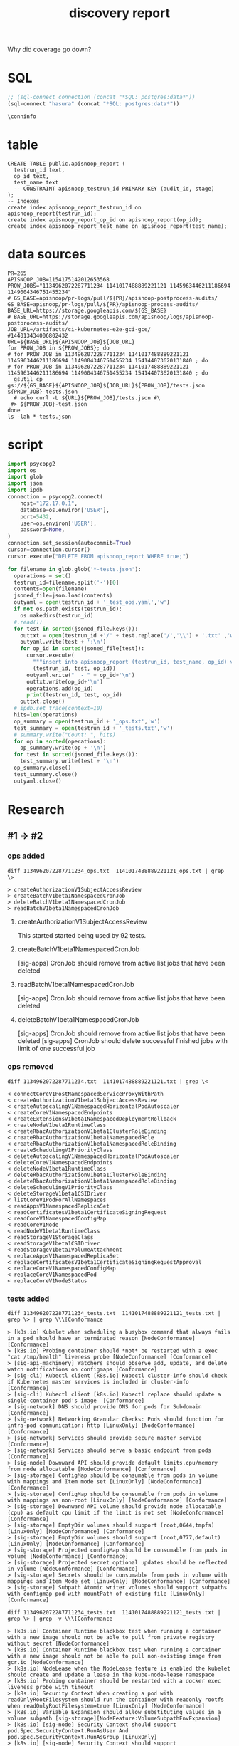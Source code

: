 #+TITLE: discovery report

Why did coverage go down?
* SQL
#+NAME: Start Postgresql Connection
#+BEGIN_SRC emacs-lisp :results silent
  ;; (sql-connect connection (concat "*SQL: postgres:data*"))
  (sql-connect "hasura" (concat "*SQL: postgres:data*"))
#+END_SRC

#+BEGIN_SRC sql-mode
  \conninfo
#+END_SRC

#+RESULTS:
#+begin_src sql-mode
You are connected to database "hh" as user "hh" on host "172.17.0.1" at port "5432".
SSL connection (protocol: TLSv1.3, cipher: TLS_AES_256_GCM_SHA384, bits: 256, compression: off)
#+end_src

* table 

#+BEGIN_SRC sql-mode :tangle ../hasura/migrations/30_table_apisnoop_report.up.sql
CREATE TABLE public.apisnoop_report (
  testrun_id text,
  op_id text,
  test_name text
  -- CONSTRAINT apisnoop_testrun_id PRIMARY KEY (audit_id, stage)
);
-- Indexes
create index apisnoop_report_testrun_id on apisnoop_report(testrun_id);
create index apisnoop_report_op_id on apisnoop_report(op_id);
create index apisnoop_report_test_name on apisnoop_report(test_name);
#+END_SRC

#+RESULTS:
#+begin_src sql-mode
CREATE TABLE
CREATE INDEX
CREATE INDEX
CREATE INDEX
#+end_src

* data sources
# https://storage.googleapis.com/apisnoop/pr-logs/pull/265/apisnoop-process-audits/1154175142012653568/build-log.txt
#+BEGIN_SRC shell
PR=265
APISNOOP_JOB=1154175142012653568
PROW_JOBS="1134962072287711234 1141017488889221121 1145963446211186694 1149004346751455234"
# GS_BASE=apisnoop/pr-logs/pull/${PR}/apisnoop-postprocess-audits/
GS_BASE=apisnoop/pr-logs/pull/${PR}/apisnoop-process-audits/
BASE_URL=https://storage.googleapis.com/${GS_BASE}
# BASE_URL=https://storage.googleapis.com/apisnoop/logs/apisnoop-postprocess-audits/
JOB_URL=/artifacts/ci-kubernetes-e2e-gci-gce/
#144013434006802432 
URL=${BASE_URL}${APISNOOP_JOB}${JOB_URL}
for PROW_JOB in ${PROW_JOBS}; do
# for PROW_JOB in 1134962072287711234 1141017488889221121 1145963446211186694 1149004346751455234 154144073620131840 ; do
# for PROW_JOB in 1134962072287711234 1141017488889221121 1145963446211186694 1149004346751455234 154144073620131840 ; do
  gsutil cp gs://${GS_BASE}${APISNOOP_JOB}${JOB_URL}${PROW_JOB}/tests.json ${PROW_JOB}-tests.json
  # echo curl -L ${URL}${PROW_JOB}/tests.json #\
 #> ${PROW_JOB}-test.json
done
ls -lah *-tests.json
#+END_SRC

#+RESULTS:
#+begin_EXAMPLE
-rw-rw-r-- 1 hh hh 485K Jul 25 02:29 1134962072287711234-tests.json
-rw-rw-r-- 1 hh hh 339K Jul 25 02:29 1141017488889221121-tests.json
-rw-rw-r-- 1 hh hh 170K Jul 25 02:29 1145963446211186694-tests.json
-rw-rw-r-- 1 hh hh 245K Jul 25 02:29 1149004346751455234-tests.json
#+end_EXAMPLE

* script
# host='192.168.1.17',
#+NAME: import
#+BEGIN_SRC python :tangle foo.py
  import psycopg2
  import os
  import glob
  import json
  import ipdb
  connection = psycopg2.connect(
      host="172.17.0.1",
      database=os.environ['USER'],
      port=5432,
      user=os.environ['USER'],
      password=None,
  )
  connection.set_session(autocommit=True)
  cursor=connection.cursor()
  cursor.execute("DELETE FROM apisnoop_report WHERE true;")

  for filename in glob.glob('*-tests.json'):
    operations = set()
    testrun_id=filename.split('-')[0]
    contents=open(filename)
    jsoned_file=json.load(contents)
    outyaml = open(testrun_id + '_test_ops.yaml','w')
    if not os.path.exists(testrun_id):
      os.makedirs(testrun_id)
    #.read())
    for test in sorted(jsoned_file.keys()):
      outtxt = open(testrun_id +'/' + test.replace('/','\\') + '.txt' ,'w')
      outyaml.write(test + ':\n')
      for op_id in sorted(jsoned_file[test]):
        cursor.execute(
          """insert into apisnoop_report (testrun_id, test_name, op_id) values (%s, %s, %s);""",
          (testrun_id, test, op_id))
        outyaml.write("  - " + op_id+'\n')
        outtxt.write(op_id+'\n')
        operations.add(op_id)
        print(testrun_id, test, op_id)
      outtxt.close()
    # ipdb.set_trace(context=10)
    hits=len(operations)
    op_summary = open(testrun_id + '_ops.txt','w')
    test_summary = open(testrun_id + '_tests.txt','w')
    # summary.write("Count: ", hits)
    for op in sorted(operations):
      op_summary.write(op + '\n')
    for test in sorted(jsoned_file.keys()):
      test_summary.write(test + '\n')
    op_summary.close()
    test_summary.close()
    outyaml.close()
#+END_SRC

#+RESULTS:

* Research
** #1 => #2
*** ops added

#+NAME: endpoints added in #2
#+BEGIN_SRC shell
diff 1134962072287711234_ops.txt  1141017488889221121_ops.txt | grep \>
#+END_SRC

#+RESULTS: endpoints added in #2
#+begin_EXAMPLE
> createAuthorizationV1SubjectAccessReview
> createBatchV1beta1NamespacedCronJob
> deleteBatchV1beta1NamespacedCronJob
> readBatchV1beta1NamespacedCronJob
#+end_EXAMPLE


**** createAuthorizationV1SubjectAccessReview
This started started being used by 92 tests.
**** createBatchV1beta1NamespacedCronJob
[sig-apps] CronJob should remove from active list jobs that have been deleted
**** readBatchV1beta1NamespacedCronJob
[sig-apps] CronJob should remove from active list jobs that have been deleted
**** deleteBatchV1beta1NamespacedCronJob
[sig-apps] CronJob should remove from active list jobs that have been deleted
[sig-apps] CronJob should delete successful finished jobs with limit of one successful job

*** ops removed

#+NAME: removed in #2
#+BEGIN_SRC shell
diff 1134962072287711234.txt  1141017488889221121.txt | grep \<
#+END_SRC

#+RESULTS: removed in #2
#+begin_EXAMPLE
< connectCoreV1PostNamespacedServiceProxyWithPath
< createAuthorizationV1beta1SubjectAccessReview
< createAutoscalingV1NamespacedHorizontalPodAutoscaler
< createCoreV1NamespacedEndpoints
< createExtensionsV1beta1NamespacedDeploymentRollback
< createNodeV1beta1RuntimeClass
< createRbacAuthorizationV1beta1ClusterRoleBinding
< createRbacAuthorizationV1beta1NamespacedRole
< createRbacAuthorizationV1beta1NamespacedRoleBinding
< createSchedulingV1PriorityClass
< deleteAutoscalingV1NamespacedHorizontalPodAutoscaler
< deleteCoreV1NamespacedEndpoints
< deleteNodeV1beta1RuntimeClass
< deleteRbacAuthorizationV1beta1ClusterRoleBinding
< deleteRbacAuthorizationV1beta1NamespacedRoleBinding
< deleteSchedulingV1PriorityClass
< deleteStorageV1beta1CSIDriver
< listCoreV1PodForAllNamespaces
< readAppsV1NamespacedReplicaSet
< readCertificatesV1beta1CertificateSigningRequest
< readCoreV1NamespacedConfigMap
< readCoreV1Node
< readNodeV1beta1RuntimeClass
< readStorageV1StorageClass
< readStorageV1beta1CSIDriver
< readStorageV1beta1VolumeAttachment
< replaceAppsV1NamespacedReplicaSet
< replaceCertificatesV1beta1CertificateSigningRequestApproval
< replaceCoreV1NamespacedConfigMap
< replaceCoreV1NamespacedPod
< replaceCoreV1NodeStatus
#+end_EXAMPLE
*** tests added

#+NAME: conformance tests added in #2
#+BEGIN_SRC shell
diff 1134962072287711234_tests.txt  1141017488889221121_tests.txt | grep \> | grep \\\[Conformance
#+END_SRC

#+RESULTS: conformance tests added in #2
#+begin_EXAMPLE
> [k8s.io] Kubelet when scheduling a busybox command that always fails in a pod should have an terminated reason [NodeConformance] [Conformance]
> [k8s.io] Probing container should *not* be restarted with a exec "cat /tmp/health" liveness probe [NodeConformance] [Conformance]
> [sig-api-machinery] Watchers should observe add, update, and delete watch notifications on configmaps [Conformance]
> [sig-cli] Kubectl client [k8s.io] Kubectl cluster-info should check if Kubernetes master services is included in cluster-info  [Conformance]
> [sig-cli] Kubectl client [k8s.io] Kubectl replace should update a single-container pod's image  [Conformance]
> [sig-network] DNS should provide DNS for pods for Subdomain [Conformance]
> [sig-network] Networking Granular Checks: Pods should function for intra-pod communication: http [LinuxOnly] [NodeConformance] [Conformance]
> [sig-network] Services should provide secure master service  [Conformance]
> [sig-network] Services should serve a basic endpoint from pods  [Conformance]
> [sig-node] Downward API should provide default limits.cpu/memory from node allocatable [NodeConformance] [Conformance]
> [sig-storage] ConfigMap should be consumable from pods in volume with mappings and Item mode set [LinuxOnly] [NodeConformance] [Conformance]
> [sig-storage] ConfigMap should be consumable from pods in volume with mappings as non-root [LinuxOnly] [NodeConformance] [Conformance]
> [sig-storage] Downward API volume should provide node allocatable (cpu) as default cpu limit if the limit is not set [NodeConformance] [Conformance]
> [sig-storage] EmptyDir volumes should support (root,0644,tmpfs) [LinuxOnly] [NodeConformance] [Conformance]
> [sig-storage] EmptyDir volumes should support (root,0777,default) [LinuxOnly] [NodeConformance] [Conformance]
> [sig-storage] Projected configMap should be consumable from pods in volume [NodeConformance] [Conformance]
> [sig-storage] Projected secret optional updates should be reflected in volume [NodeConformance] [Conformance]
> [sig-storage] Secrets should be consumable from pods in volume with mappings and Item Mode set [LinuxOnly] [NodeConformance] [Conformance]
> [sig-storage] Subpath Atomic writer volumes should support subpaths with configmap pod with mountPath of existing file [LinuxOnly] [Conformance]
#+end_EXAMPLE

#+NAME: non-conformance tests added in #2
#+BEGIN_SRC shell
diff 1134962072287711234_tests.txt  1141017488889221121_tests.txt | grep \> | grep -v \\\[Conformance
#+END_SRC

#+RESULTS: non-conformance tests added in #2
#+begin_EXAMPLE
> [k8s.io] Container Runtime blackbox test when running a container with a new image should not be able to pull from private registry without secret [NodeConformance]
> [k8s.io] Container Runtime blackbox test when running a container with a new image should not be able to pull non-existing image from gcr.io [NodeConformance]
> [k8s.io] NodeLease when the NodeLease feature is enabled the kubelet should create and update a lease in the kube-node-lease namespace
> [k8s.io] Probing container should be restarted with a docker exec liveness probe with timeout 
> [k8s.io] Security Context When creating a pod with readOnlyRootFilesystem should run the container with readonly rootfs when readOnlyRootFilesystem=true [LinuxOnly] [NodeConformance]
> [k8s.io] Variable Expansion should allow substituting values in a volume subpath [sig-storage][NodeFeature:VolumeSubpathEnvExpansion]
> [k8s.io] [sig-node] Security Context should support pod.Spec.SecurityContext.RunAsUser And pod.Spec.SecurityContext.RunAsGroup [LinuxOnly]
> [k8s.io] [sig-node] Security Context should support pod.Spec.SecurityContext.SupplementalGroups [LinuxOnly]
> [sig-api-machinery] AdmissionWebhook Should mutate configmap
> [sig-api-machinery] Discovery Custom resource should have storage version hash
> [sig-api-machinery] Garbage collector should delete jobs and pods created by cronjob
> [sig-api-machinery] Garbage collector should orphan pods created by rc if deleteOptions.OrphanDependents is nil
> [sig-api-machinery] Garbage collector should support cascading deletion of custom resources
> [sig-api-machinery] ResourceQuota should create a ResourceQuota and capture the life of a configMap.
> [sig-api-machinery] ResourceQuota should create a ResourceQuota and capture the life of a secret.
> [sig-api-machinery] Servers with support for Table transformation should return generic metadata details across all namespaces for nodes
> [sig-apps] CronJob should delete successful finished jobs with limit of one successful job
> [sig-apps] CronJob should remove from active list jobs that have been deleted
> [sig-apps] CronJob should schedule multiple jobs concurrently
< [sig-apps] DisruptionController evictions: enough pods, absolute => should allow an eviction
> [sig-apps] Deployment iterative rollouts should eventually progress
> [sig-apps] DisruptionController evictions: maxUnavailable deny evictions, integer => should not allow an eviction
> [sig-apps] DisruptionController evictions: too few pods, absolute => should not allow an eviction
> [sig-apps] Job should run a job to completion when tasks sometimes fail and are not locally restarted
> [sig-auth] PodSecurityPolicy should enforce the restricted policy.PodSecurityPolicy
> [sig-cli] Kubectl Port forwarding [k8s.io] With a server listening on 0.0.0.0 should support forwarding over websockets
> [sig-cli] Kubectl Port forwarding [k8s.io] With a server listening on localhost should support forwarding over websockets
> [sig-cli] Kubectl client [k8s.io] Kubectl client-side validation should create/apply a valid CR for CRD with validation schema
> [sig-cli] Kubectl client [k8s.io] Simple pod should return command exit codes
> [sig-cli] Kubectl client [k8s.io] Simple pod should support exec through an HTTP proxy
> [sig-network] Firewall rule should have correct firewall rules for e2e cluster
> [sig-network] Services should be able to switch session affinity for service with type clusterIP
> [sig-network] Services should be able to update NodePorts with two same port numbers but different protocols
> [sig-network] Services should be rejected when no endpoints exist
> [sig-network] Services should have session affinity work for service with type clusterIP
> [sig-network] [sig-windows] Networking Granular Checks: Pods should function for node-pod communication: udp
> [sig-scheduling] Multi-AZ Clusters should spread the pods of a replication controller across zones
> [sig-scheduling] Multi-AZ Clusters should spread the pods of a service across zones
> [sig-storage] CSI Volumes [Driver: csi-hostpath-v0] [Testpattern: Dynamic PV (default fs)] subPath should be able to unmount after the subpath directory is deleted
> [sig-storage] CSI Volumes [Driver: csi-hostpath-v0] [Testpattern: Dynamic PV (default fs)] subPath should support existing directory
> [sig-storage] CSI Volumes [Driver: csi-hostpath-v0] [Testpattern: Dynamic PV (default fs)] subPath should support existing single file [LinuxOnly]
> [sig-storage] CSI Volumes [Driver: csi-hostpath-v0] [Testpattern: Dynamic PV (default fs)] subPath should support file as subpath [LinuxOnly]
> [sig-storage] CSI Volumes [Driver: csi-hostpath-v0] [Testpattern: Dynamic PV (filesystem volmode)] volumeMode should create sc, pod, pv, and pvc, read/write to the pv, and delete all created resources
> [sig-storage] CSI Volumes [Driver: csi-hostpath] [Testpattern: Dynamic PV (default fs)] provisioning should access volume from different nodes
> [sig-storage] CSI Volumes [Driver: csi-hostpath] [Testpattern: Dynamic PV (default fs)] provisioning should provision storage with mount options
> [sig-storage] GCP Volumes NFSv3 should be mountable for NFSv3
> [sig-storage] In-tree Volumes [Driver: emptydir] [Testpattern: Inline-volume (default fs)] subPath should support file as subpath [LinuxOnly]
> [sig-storage] In-tree Volumes [Driver: emptydir] [Testpattern: Inline-volume (default fs)] subPath should support non-existent path
> [sig-storage] In-tree Volumes [Driver: gcepd] [Testpattern: Dynamic PV (filesystem volmode)] volumeMode should create sc, pod, pv, and pvc, read/write to the pv, and delete all created resources
> [sig-storage] In-tree Volumes [Driver: gcepd] [Testpattern: Inline-volume (default fs)] subPath should support readOnly directory specified in the volumeMount
> [sig-storage] In-tree Volumes [Driver: gcepd] [Testpattern: Inline-volume (ext3)] volumes should allow exec of files on the volume
> [sig-storage] In-tree Volumes [Driver: gcepd] [Testpattern: Pre-provisioned PV (ext3)] volumes should allow exec of files on the volume
> [sig-storage] In-tree Volumes [Driver: gluster] [Testpattern: Inline-volume (default fs)] subPath should support non-existent path
> [sig-storage] In-tree Volumes [Driver: hostPathSymlink] [Testpattern: Inline-volume (default fs)] subPath should support readOnly directory specified in the volumeMount
> [sig-storage] In-tree Volumes [Driver: hostPathSymlink] [Testpattern: Inline-volume (default fs)] volumes should allow exec of files on the volume
> [sig-storage] In-tree Volumes [Driver: hostPathSymlink] [Testpattern: Inline-volume (default fs)] volumes should be mountable
> [sig-storage] In-tree Volumes [Driver: hostPath] [Testpattern: Inline-volume (default fs)] subPath should be able to unmount after the subpath directory is deleted
> [sig-storage] In-tree Volumes [Driver: local][LocalVolumeType: block] [Testpattern: Pre-provisioned PV (default fs)] subPath should support existing single file [LinuxOnly]
> [sig-storage] In-tree Volumes [Driver: local][LocalVolumeType: block] [Testpattern: Pre-provisioned PV (ext4)] volumes should allow exec of files on the volume
> [sig-storage] In-tree Volumes [Driver: local][LocalVolumeType: blockfs] [Testpattern: Pre-provisioned PV (default fs)] subPath should support readOnly file specified in the volumeMount [LinuxOnly]
> [sig-storage] In-tree Volumes [Driver: local][LocalVolumeType: dir-bindmounted] [Testpattern: Pre-provisioned PV (default fs)] subPath should support existing directories when readOnly specified in the volumeSource
> [sig-storage] In-tree Volumes [Driver: local][LocalVolumeType: dir-bindmounted] [Testpattern: Pre-provisioned PV (default fs)] subPath should support existing directory
> [sig-storage] In-tree Volumes [Driver: local][LocalVolumeType: dir-bindmounted] [Testpattern: Pre-provisioned PV (default fs)] subPath should support readOnly file specified in the volumeMount [LinuxOnly]
> [sig-storage] In-tree Volumes [Driver: local][LocalVolumeType: dir-link-bindmounted] [Testpattern: Pre-provisioned PV (default fs)] volumes should allow exec of files on the volume
> [sig-storage] In-tree Volumes [Driver: local][LocalVolumeType: dir-link] [Testpattern: Pre-provisioned PV (default fs)] subPath should be able to unmount after the subpath directory is deleted
> [sig-storage] In-tree Volumes [Driver: local][LocalVolumeType: dir] [Testpattern: Pre-provisioned PV (default fs)] subPath should support existing directory
> [sig-storage] In-tree Volumes [Driver: nfs] [Testpattern: Dynamic PV (default fs)] subPath should support non-existent path
> [sig-storage] In-tree Volumes [Driver: nfs] [Testpattern: Dynamic PV (default fs)] subPath should support readOnly directory specified in the volumeMount
> [sig-storage] In-tree Volumes [Driver: nfs] [Testpattern: Dynamic PV (default fs)] volumes should allow exec of files on the volume
> [sig-storage] In-tree Volumes [Driver: nfs] [Testpattern: Pre-provisioned PV (default fs)] subPath should support file as subpath [LinuxOnly]
> [sig-storage] PVC Protection Verify that PVC in active use by a pod is not removed immediately
> [sig-storage] PersistentVolumes-local  [Volume type: block] Set fsGroup for local volume should set different fsGroup for second pod if first pod is deleted
> [sig-storage] PersistentVolumes-local  [Volume type: blockfswithoutformat] Set fsGroup for local volume should set different fsGroup for second pod if first pod is deleted
> [sig-storage] PersistentVolumes-local  [Volume type: dir-link-bindmounted] One pod requesting one prebound PVC should be able to mount volume and read from pod1
> [sig-storage] Volume Placement should create and delete pod with multiple volumes from same datastore
> [sig-storage] Volume Placement should create and delete pod with the same volume source attach/detach to different worker nodes
> [sig-storage] Zone Support Verify PVC creation with invalid zone specified in storage class fails
#+end_EXAMPLE

#
*** tests promoted to conformance => conformance.txt?

#+NAME: conformance tests added in #2
#+BEGIN_SRC shell
diff 1134962072287711234_tests.txt  1141017488889221121_tests.txt | grep \> | grep \\\[Conformance
#+END_SRC

#+RESULTS: conformance tests added in #2
#+begin_EXAMPLE
> [k8s.io] Kubelet when scheduling a busybox command that always fails in a pod should have an terminated reason [NodeConformance] [Conformance]
> [k8s.io] Probing container should *not* be restarted with a exec "cat /tmp/health" liveness probe [NodeConformance] [Conformance]
> [sig-api-machinery] Watchers should observe add, update, and delete watch notifications on configmaps [Conformance]
> [sig-cli] Kubectl client [k8s.io] Kubectl cluster-info should check if Kubernetes master services is included in cluster-info  [Conformance]
> [sig-cli] Kubectl client [k8s.io] Kubectl replace should update a single-container pod's image  [Conformance]
> [sig-network] DNS should provide DNS for pods for Subdomain [Conformance]
> [sig-network] Networking Granular Checks: Pods should function for intra-pod communication: http [LinuxOnly] [NodeConformance] [Conformance]
> [sig-network] Services should provide secure master service  [Conformance]
> [sig-network] Services should serve a basic endpoint from pods  [Conformance]
> [sig-node] Downward API should provide default limits.cpu/memory from node allocatable [NodeConformance] [Conformance]
> [sig-storage] ConfigMap should be consumable from pods in volume with mappings and Item mode set [LinuxOnly] [NodeConformance] [Conformance]
> [sig-storage] ConfigMap should be consumable from pods in volume with mappings as non-root [LinuxOnly] [NodeConformance] [Conformance]
> [sig-storage] Downward API volume should provide node allocatable (cpu) as default cpu limit if the limit is not set [NodeConformance] [Conformance]
> [sig-storage] EmptyDir volumes should support (root,0644,tmpfs) [LinuxOnly] [NodeConformance] [Conformance]
> [sig-storage] EmptyDir volumes should support (root,0777,default) [LinuxOnly] [NodeConformance] [Conformance]
> [sig-storage] Projected configMap should be consumable from pods in volume [NodeConformance] [Conformance]
> [sig-storage] Projected secret optional updates should be reflected in volume [NodeConformance] [Conformance]
> [sig-storage] Secrets should be consumable from pods in volume with mappings and Item Mode set [LinuxOnly] [NodeConformance] [Conformance]
> [sig-storage] Subpath Atomic writer volumes should support subpaths with configmap pod with mountPath of existing file [LinuxOnly] [Conformance]
#+end_EXAMPLE

#+NAME: non-conformance tests added in #2
#+BEGIN_SRC shell
diff 1134962072287711234_tests.txt  1141017488889221121_tests.txt | grep \> | grep -v \\\[Conformance
#+END_SRC

#+RESULTS: non-conformance tests added in #2
#+begin_EXAMPLE
> [k8s.io] Container Runtime blackbox test when running a container with a new image should not be able to pull from private registry without secret [NodeConformance]
> [k8s.io] Container Runtime blackbox test when running a container with a new image should not be able to pull non-existing image from gcr.io [NodeConformance]
> [k8s.io] NodeLease when the NodeLease feature is enabled the kubelet should create and update a lease in the kube-node-lease namespace
> [k8s.io] Probing container should be restarted with a docker exec liveness probe with timeout 
> [k8s.io] Security Context When creating a pod with readOnlyRootFilesystem should run the container with readonly rootfs when readOnlyRootFilesystem=true [LinuxOnly] [NodeConformance]
> [k8s.io] Variable Expansion should allow substituting values in a volume subpath [sig-storage][NodeFeature:VolumeSubpathEnvExpansion]
> [k8s.io] [sig-node] Security Context should support pod.Spec.SecurityContext.RunAsUser And pod.Spec.SecurityContext.RunAsGroup [LinuxOnly]
> [k8s.io] [sig-node] Security Context should support pod.Spec.SecurityContext.SupplementalGroups [LinuxOnly]
> [sig-api-machinery] AdmissionWebhook Should mutate configmap
> [sig-api-machinery] Discovery Custom resource should have storage version hash
> [sig-api-machinery] Garbage collector should delete jobs and pods created by cronjob
> [sig-api-machinery] Garbage collector should orphan pods created by rc if deleteOptions.OrphanDependents is nil
> [sig-api-machinery] Garbage collector should support cascading deletion of custom resources
> [sig-api-machinery] ResourceQuota should create a ResourceQuota and capture the life of a configMap.
> [sig-api-machinery] ResourceQuota should create a ResourceQuota and capture the life of a secret.
> [sig-api-machinery] Servers with support for Table transformation should return generic metadata details across all namespaces for nodes
> [sig-apps] CronJob should delete successful finished jobs with limit of one successful job
> [sig-apps] CronJob should remove from active list jobs that have been deleted
> [sig-apps] CronJob should schedule multiple jobs concurrently
< [sig-apps] DisruptionController evictions: enough pods, absolute => should allow an eviction
> [sig-apps] Deployment iterative rollouts should eventually progress
> [sig-apps] DisruptionController evictions: maxUnavailable deny evictions, integer => should not allow an eviction
> [sig-apps] DisruptionController evictions: too few pods, absolute => should not allow an eviction
> [sig-apps] Job should run a job to completion when tasks sometimes fail and are not locally restarted
> [sig-auth] PodSecurityPolicy should enforce the restricted policy.PodSecurityPolicy
> [sig-cli] Kubectl Port forwarding [k8s.io] With a server listening on 0.0.0.0 should support forwarding over websockets
> [sig-cli] Kubectl Port forwarding [k8s.io] With a server listening on localhost should support forwarding over websockets
> [sig-cli] Kubectl client [k8s.io] Kubectl client-side validation should create/apply a valid CR for CRD with validation schema
> [sig-cli] Kubectl client [k8s.io] Simple pod should return command exit codes
> [sig-cli] Kubectl client [k8s.io] Simple pod should support exec through an HTTP proxy
> [sig-network] Firewall rule should have correct firewall rules for e2e cluster
> [sig-network] Services should be able to switch session affinity for service with type clusterIP
> [sig-network] Services should be able to update NodePorts with two same port numbers but different protocols
> [sig-network] Services should be rejected when no endpoints exist
> [sig-network] Services should have session affinity work for service with type clusterIP
> [sig-network] [sig-windows] Networking Granular Checks: Pods should function for node-pod communication: udp
> [sig-scheduling] Multi-AZ Clusters should spread the pods of a replication controller across zones
> [sig-scheduling] Multi-AZ Clusters should spread the pods of a service across zones
> [sig-storage] CSI Volumes [Driver: csi-hostpath-v0] [Testpattern: Dynamic PV (default fs)] subPath should be able to unmount after the subpath directory is deleted
> [sig-storage] CSI Volumes [Driver: csi-hostpath-v0] [Testpattern: Dynamic PV (default fs)] subPath should support existing directory
> [sig-storage] CSI Volumes [Driver: csi-hostpath-v0] [Testpattern: Dynamic PV (default fs)] subPath should support existing single file [LinuxOnly]
> [sig-storage] CSI Volumes [Driver: csi-hostpath-v0] [Testpattern: Dynamic PV (default fs)] subPath should support file as subpath [LinuxOnly]
> [sig-storage] CSI Volumes [Driver: csi-hostpath-v0] [Testpattern: Dynamic PV (filesystem volmode)] volumeMode should create sc, pod, pv, and pvc, read/write to the pv, and delete all created resources
> [sig-storage] CSI Volumes [Driver: csi-hostpath] [Testpattern: Dynamic PV (default fs)] provisioning should access volume from different nodes
> [sig-storage] CSI Volumes [Driver: csi-hostpath] [Testpattern: Dynamic PV (default fs)] provisioning should provision storage with mount options
> [sig-storage] GCP Volumes NFSv3 should be mountable for NFSv3
> [sig-storage] In-tree Volumes [Driver: emptydir] [Testpattern: Inline-volume (default fs)] subPath should support file as subpath [LinuxOnly]
> [sig-storage] In-tree Volumes [Driver: emptydir] [Testpattern: Inline-volume (default fs)] subPath should support non-existent path
> [sig-storage] In-tree Volumes [Driver: gcepd] [Testpattern: Dynamic PV (filesystem volmode)] volumeMode should create sc, pod, pv, and pvc, read/write to the pv, and delete all created resources
> [sig-storage] In-tree Volumes [Driver: gcepd] [Testpattern: Inline-volume (default fs)] subPath should support readOnly directory specified in the volumeMount
> [sig-storage] In-tree Volumes [Driver: gcepd] [Testpattern: Inline-volume (ext3)] volumes should allow exec of files on the volume
> [sig-storage] In-tree Volumes [Driver: gcepd] [Testpattern: Pre-provisioned PV (ext3)] volumes should allow exec of files on the volume
> [sig-storage] In-tree Volumes [Driver: gluster] [Testpattern: Inline-volume (default fs)] subPath should support non-existent path
> [sig-storage] In-tree Volumes [Driver: hostPathSymlink] [Testpattern: Inline-volume (default fs)] subPath should support readOnly directory specified in the volumeMount
> [sig-storage] In-tree Volumes [Driver: hostPathSymlink] [Testpattern: Inline-volume (default fs)] volumes should allow exec of files on the volume
> [sig-storage] In-tree Volumes [Driver: hostPathSymlink] [Testpattern: Inline-volume (default fs)] volumes should be mountable
> [sig-storage] In-tree Volumes [Driver: hostPath] [Testpattern: Inline-volume (default fs)] subPath should be able to unmount after the subpath directory is deleted
> [sig-storage] In-tree Volumes [Driver: local][LocalVolumeType: block] [Testpattern: Pre-provisioned PV (default fs)] subPath should support existing single file [LinuxOnly]
> [sig-storage] In-tree Volumes [Driver: local][LocalVolumeType: block] [Testpattern: Pre-provisioned PV (ext4)] volumes should allow exec of files on the volume
> [sig-storage] In-tree Volumes [Driver: local][LocalVolumeType: blockfs] [Testpattern: Pre-provisioned PV (default fs)] subPath should support readOnly file specified in the volumeMount [LinuxOnly]
> [sig-storage] In-tree Volumes [Driver: local][LocalVolumeType: dir-bindmounted] [Testpattern: Pre-provisioned PV (default fs)] subPath should support existing directories when readOnly specified in the volumeSource
> [sig-storage] In-tree Volumes [Driver: local][LocalVolumeType: dir-bindmounted] [Testpattern: Pre-provisioned PV (default fs)] subPath should support existing directory
> [sig-storage] In-tree Volumes [Driver: local][LocalVolumeType: dir-bindmounted] [Testpattern: Pre-provisioned PV (default fs)] subPath should support readOnly file specified in the volumeMount [LinuxOnly]
> [sig-storage] In-tree Volumes [Driver: local][LocalVolumeType: dir-link-bindmounted] [Testpattern: Pre-provisioned PV (default fs)] volumes should allow exec of files on the volume
> [sig-storage] In-tree Volumes [Driver: local][LocalVolumeType: dir-link] [Testpattern: Pre-provisioned PV (default fs)] subPath should be able to unmount after the subpath directory is deleted
> [sig-storage] In-tree Volumes [Driver: local][LocalVolumeType: dir] [Testpattern: Pre-provisioned PV (default fs)] subPath should support existing directory
> [sig-storage] In-tree Volumes [Driver: nfs] [Testpattern: Dynamic PV (default fs)] subPath should support non-existent path
> [sig-storage] In-tree Volumes [Driver: nfs] [Testpattern: Dynamic PV (default fs)] subPath should support readOnly directory specified in the volumeMount
> [sig-storage] In-tree Volumes [Driver: nfs] [Testpattern: Dynamic PV (default fs)] volumes should allow exec of files on the volume
> [sig-storage] In-tree Volumes [Driver: nfs] [Testpattern: Pre-provisioned PV (default fs)] subPath should support file as subpath [LinuxOnly]
> [sig-storage] PVC Protection Verify that PVC in active use by a pod is not removed immediately
> [sig-storage] PersistentVolumes-local  [Volume type: block] Set fsGroup for local volume should set different fsGroup for second pod if first pod is deleted
> [sig-storage] PersistentVolumes-local  [Volume type: blockfswithoutformat] Set fsGroup for local volume should set different fsGroup for second pod if first pod is deleted
> [sig-storage] PersistentVolumes-local  [Volume type: dir-link-bindmounted] One pod requesting one prebound PVC should be able to mount volume and read from pod1
> [sig-storage] Volume Placement should create and delete pod with multiple volumes from same datastore
> [sig-storage] Volume Placement should create and delete pod with the same volume source attach/detach to different worker nodes
> [sig-storage] Zone Support Verify PVC creation with invalid zone specified in storage class fails
#+end_EXAMPLE

#
** #2 => #3
*** added
#+NAME: added in #3
#+BEGIN_SRC shell
  diff 1141017488889221121.txt 1145963446211186694.txt | grep \>
#+END_SRC

#+RESULTS: added in #3
#+begin_EXAMPLE
> connectCoreV1PostNamespacedServiceProxyWithPath
> createCoreV1NamespacedEndpoints
> deleteAutoscalingV1NamespacedHorizontalPodAutoscaler
> deleteCoreV1NamespacedEndpoints
> deleteStorageV1beta1CSIDriver
> patchCoreV1NamespacedPod
> patchCoreV1Node
> readAppsV1NamespacedReplicaSet
> readStorageV1StorageClass
> readStorageV1beta1CSIDriver
> replaceAppsV1NamespacedReplicaSet
> replaceCoreV1NamespacedPersistentVolumeClaim
> replaceCoreV1NamespacedPod
#+end_EXAMPLE

*** removed
#+NAME: removed in #3
#+BEGIN_SRC shell
  diff 1141017488889221121.txt 1145963446211186694.txt | grep \<
#+END_SRC

#+RESULTS: removed in #3
#+begin_EXAMPLE
< createAdmissionregistrationV1beta1MutatingWebhookConfiguration
< createAdmissionregistrationV1beta1ValidatingWebhookConfiguration
< createBatchV1NamespacedJob
< createCoreV1NamespacedPodEviction
< createPolicyV1beta1NamespacedPodDisruptionBudget
< createPolicyV1beta1PodSecurityPolicy
< deleteAdmissionregistrationV1beta1MutatingWebhookConfiguration
< deleteAdmissionregistrationV1beta1ValidatingWebhookConfiguration
< deleteBatchV1NamespacedJob
< deleteCoreV1NamespacedConfigMap
< deleteCoreV1NamespacedSecret
< deletePolicyV1beta1PodSecurityPolicy
< getAppsV1beta1APIResources
< getAppsV1beta2APIResources
< listAdmissionregistrationV1beta1ValidatingWebhookConfiguration
< listExtensionsV1beta1NamespacedDaemonSet
< listExtensionsV1beta1NamespacedDeployment
< listExtensionsV1beta1NamespacedNetworkPolicy
< listExtensionsV1beta1NamespacedReplicaSet
< listStorageV1StorageClass
< readBatchV1NamespacedJob
< readBatchV1beta1NamespacedCronJob
< readCoordinationV1beta1NamespacedLease
< readPolicyV1beta1NamespacedPodDisruptionBudget
< replaceAppsV1NamespacedDeployment
< replaceAppsV1NamespacedStatefulSet
< replacePolicyV1beta1NamespacedPodDisruptionBudget
#+end_EXAMPLE

** #3 => #4
*** added
#+NAME: added in #4
#+BEGIN_SRC shell
diff 1145963446211186694.txt 1149004346751455234.txt | grep \>
#+END_SRC

#+RESULTS: added in #4
#+begin_EXAMPLE
> createAdmissionregistrationV1beta1MutatingWebhookConfiguration
> createBatchV1NamespacedJob
> createNodeV1beta1RuntimeClass
> deleteAdmissionregistrationV1beta1MutatingWebhookConfiguration
> deleteCoreV1NamespacedConfigMap
> deleteCoreV1NamespacedSecret
> deletePolicyV1beta1PodSecurityPolicy
> listAdmissionregistrationV1beta1ValidatingWebhookConfiguration
> listBatchV2alpha1NamespacedCronJob
> listStorageV1StorageClass
> readBatchV1NamespacedJob
> readBatchV1beta1NamespacedCronJob
> readCoreV1NamespacedConfigMap
> readCoreV1NamespacedSecret
> readCoreV1NamespacedServiceAccount
> readCoreV1Node
> replaceAppsV1NamespacedStatefulSet
> replaceCoreV1NamespacedConfigMap
> replaceCoreV1NamespacedServiceAccount
> replaceCoreV1Node
#+end_EXAMPLE

*** removed
#+NAME: removed in #4
#+BEGIN_SRC shell
diff 1145963446211186694.txt 1149004346751455234.txt | grep \<
#+END_SRC

#+RESULTS: removed in #4
#+begin_EXAMPLE
< connectCoreV1PostNamespacedServiceProxyWithPath
< createAppsV1NamespacedReplicaSet
< createBatchV1beta1NamespacedCronJob
< createCoreV1NamespacedResourceQuota
< deleteAutoscalingV1NamespacedHorizontalPodAutoscaler
< deleteStorageV1beta1CSIDriver
< patchCoreV1NamespacedPod
< patchCoreV1Node
< readAppsV1NamespacedReplicaSet
< readCoreV1NamespacedEndpoints
< readCoreV1NamespacedResourceQuota
< readCoreV1NamespacedService
< readStorageV1StorageClass
< readStorageV1beta1CSIDriver
< replaceAppsV1NamespacedReplicaSet
< replaceCoreV1NamespacedPersistentVolumeClaim
< replaceCoreV1NamespacedService
#+end_EXAMPLE

